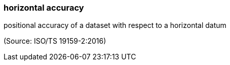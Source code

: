 === horizontal accuracy

positional accuracy of a dataset with respect to a horizontal datum

(Source: ISO/TS 19159-2:2016)

